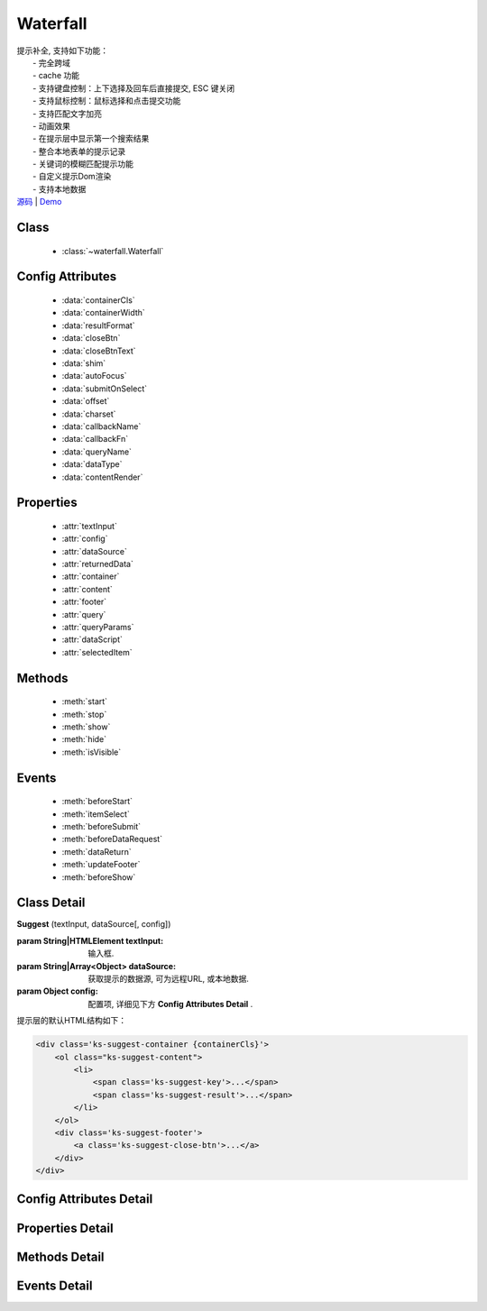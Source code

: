 ﻿.. module:: waterfall

Waterfall
===============================================

|  提示补全, 支持如下功能：
|    - 完全跨域
|    - cache 功能
|    - 支持键盘控制：上下选择及回车后直接提交, ESC 键关闭
|    - 支持鼠标控制：鼠标选择和点击提交功能
|    - 支持匹配文字加亮
|    - 动画效果
|    - 在提示层中显示第一个搜索结果
|    - 整合本地表单的提示记录
|    - 关键词的模糊匹配提示功能
|    - 自定义提示Dom渲染
|    - 支持本地数据
|  `源码 <https://github.com/kissyteam/kissy/waterfall/master/src/waterfall>`_ | `Demo <../../../demo/component/waterfall/index.html>`_


Class
-----------------------------------------------

  * :class:`~waterfall.Waterfall`

  
Config Attributes
-----------------------------------------------

  * :data:`containerCls`
  * :data:`containerWidth`
  * :data:`resultFormat`
  * :data:`closeBtn`
  * :data:`closeBtnText`
  * :data:`shim`
  * :data:`autoFocus`
  * :data:`submitOnSelect`
  * :data:`offset`
  * :data:`charset`
  * :data:`callbackName`
  * :data:`callbackFn`
  * :data:`queryName`
  * :data:`dataType`
  * :data:`contentRender`
 
 
Properties
-----------------------------------------------

  * :attr:`textInput`
  * :attr:`config`
  * :attr:`dataSource`
  * :attr:`returnedData`
  * :attr:`container`
  * :attr:`content`
  * :attr:`footer`
  * :attr:`query`
  * :attr:`queryParams`
  * :attr:`dataScript`
  * :attr:`selectedItem`

  
Methods
-----------------------------------------------

  * :meth:`start`
  * :meth:`stop`
  * :meth:`show`
  * :meth:`hide`
  * :meth:`isVisible`

  
Events
-----------------------------------------------

  * :meth:`beforeStart`
  * :meth:`itemSelect`
  * :meth:`beforeSubmit`
  * :meth:`beforeDataRequest`
  * :meth:`dataReturn`
  * :meth:`updateFooter`
  * :meth:`beforeShow`


Class Detail
-----------------------------------------------

.. class:: Suggest
    
    | **Suggest** (textInput, dataSource[, config])
    
    :param String|HTMLElement textInput: 输入框.
    :param String|Array<Object> dataSource: 获取提示的数据源, 可为远程URL, 或本地数据.
    :param Object config: 配置项, 详细见下方 **Config Attributes Detail** .
    
    提示层的默认HTML结构如下：
    
    .. code-block:: html
    
        <div class='ks-suggest-container {containerCls}'>
            <ol class="ks-suggest-content">
                <li>
                    <span class='ks-suggest-key'>...</span>
                    <span class='ks-suggest-result'>...</span>
                </li>
            </ol>
            <div class='ks-suggest-footer'>
                <a class='ks-suggest-close-btn'>...</a>
            </div>
        </div>

    
Config Attributes Detail
-----------------------------------------------


.. data:: containerCls

    {String} - 用户附加给悬浮提示层的 class.
    
.. data:: containerWidth

    {String} - 默认为和input等宽. 提示层的宽度, 必须带单位, 如'200px', '10%' 等.

.. data:: resultFormat

    {String} - 默认为 '%result%' ,  result 的格式.
    
.. data:: closeBtn

    {Boolean} - 默认为 false, 是否显示关闭按钮.
    
.. data:: closeBtnText

    {String} - 默认为 '关闭', 关闭按钮上的文字.
    
.. data:: shim

    {Boolean} - 是否需要 iframe shim 默认只在 ie6 下显示.
    
.. data:: autoFocus

    {Boolean} - 默认为 false , 初始化后, 自动激活.
    
.. data:: submitOnSelect

    {Boolean} - 默认为 true , 选择某项时, 是否自动提交表单.
    
.. data:: offset

    {Number} - 默认为 -1 , 提示悬浮层和输入框的垂直偏离. 默认向上偏差 1px, 使得悬浮层刚好覆盖输入框的下边框.
    
.. data:: charset

    {String} - 默认为 'utf-8' , 数据接口返回数据的编码.
    
.. data:: callbackName

    {String} - 默认为 'callback' , 回调函数的参数名.
    
.. data:: callbackFn

    {String} - 默认为 'KISSY.Suggest.callback' , 回调函数的函数名
    
.. data:: queryName

    {String} - 默认为 'q' , 查询的参数名
    
.. data:: dataType

    {Number} - 默认为 0 , 数据源标志, 默认为 0 , 可取 0, 1, 2
         * - 0: 数据来自远程, 且请求回来后存入 _dataCache
         * - 1: 数据来自远程, 且不存入 _dataCache, 每次请求的数据是否需要缓存, 防止在公用同一个 suggest , 但数据源不一样时, 出现相同内容
         * - 2: 数据来自静态, 不存在时, 不显示提示浮层
    
.. data:: contentRender

    .. versionadded:: 1.2

    {Function} - 默认为 null , 提示层内容渲染器. 该渲染器以返回的data为唯一参数, 且返回渲染的内容,可选项要求由"li"标签包裹, 并将用于表单提交的值存储在"li"元素的key属性上.
    

    
Properties Detail
-----------------------------------------------

.. attribute:: textInput

    {HTMLElement} - 文本输入框.

.. attribute:: config

    {Object} - 配置参数.

.. attribute:: dataSource

    {String | Object} - 数据源.

.. attribute:: returnedData 

    {Object} - 通过 jsonp 返回的数据.

.. attribute:: container

    {HTMLElement} - 存放提示信息的容器.

.. attribute:: content

    {HTMLElement} - 存放提示信息的内容部分容器.

.. attribute:: footer

    {HTMLElement} - 存放提示信息的额外内容容器.

.. attribute:: query

    {String} - 输入框的值.

.. attribute:: queryParams

    {String} - 获取数据时的参数.

.. attribute:: dataScript

    {HTMLElement} - 获取数据的 script 元素.

.. attribute:: selectedItem

    {HTMLElement} - 提示层的当前选中项.

    
Methods Detail
-----------------------------------------------

.. method:: start
    
    | **start** ()
    | 启动计时器, 开始监听用户输入.

.. method:: stop
    
    | **stop** ()
    | 停止计时器.

.. method:: show
    
    | **show** ()
    | 显示提示层.

.. method:: hide
    
    | **hide** ()
    | 隐藏提示层.

.. method:: isVisible
    
    | **isVisible** ()
    | 提示层是否显示.

    :returns: 返回true表示处于显示状态, 否则处于隐藏状态.

    
Events Detail
-----------------------------------------------

.. method:: beforeStart

    | **beforeStart** ( )
    | 监控计时器开始前触发, 可以用来做条件触发. 注册的事件可反回Boolean值来确定事件是否生效.
    
.. method:: itemSelect

    | **itemSelect** ( )
    | 选中某项时触发, 可以用来添加监控埋点等参数. 注册的事件可反回Boolean值来确定事件是否生效.
    
.. method:: beforeSubmit

    | **beforeSubmit** ( ev )
    | 表单提交前触发, 可以用来取消提交或添加特定参数.
    
    :param Object ev.form: 所在的表单. 注册的事件可反回Boolean值来确定事件是否生效.
    
.. method:: beforeDataRequest

    | **beforeDataRequest** ( )
    | 请求数据前触发, 可以用来动态修改请求 url 和参数. 注册的事件可反回Boolean值来确定事件是否生效.
    
.. method:: dataReturn

    | **dataReturn** ( ev )
    | 获得返回数据时触发, 可以用来动态修正数据.
    
    :param Object ev.data: 返回的数据. 注册的事件可反回Boolean值来确定事件是否生效.
    
.. method:: updateFooter

    | **updateFooter** ( ev )
    | 更新底部内容时触发, 可以用来动态添加自定义内容.
    
    :param Object ev.footer: 即 :attr:`footer` .
    :param Object ev.query: 即 :attr:`query` .
    
.. method:: beforeShow

    | **beforeShow** ( )
    | 显示提示层前触发, 可以用来动态修改提示层数据. 注册的事件可反回Boolean值来确定事件是否生效.
    
    
    

